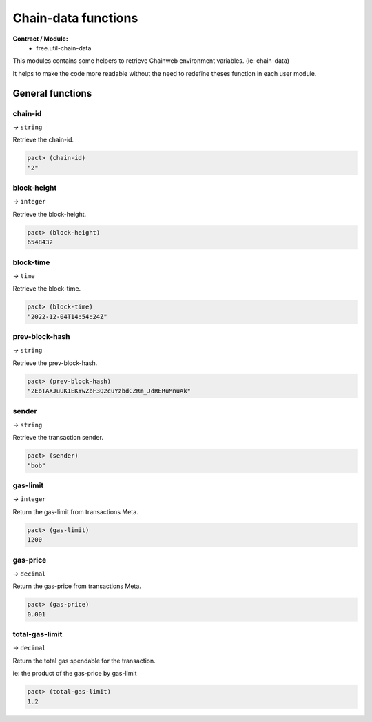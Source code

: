 Chain-data functions
======================
**Contract / Module:**
  * free.util-chain-data

This modules contains some helpers to retrieve Chainweb
environment variables. (ie: chain-data)

It helps to make the code more readable without the need
to redefine theses function in each user module.


General functions
-----------------

chain-id
~~~~~~~~
*→* ``string``

Retrieve the chain-id.

.. code:: lisp

  pact> (chain-id)
  "2"


block-height
~~~~~~~~~~~~
*→* ``integer``

Retrieve the block-height.

.. code:: lisp

  pact> (block-height)
  6548432


block-time
~~~~~~~~~~~
*→* ``time``

Retrieve the block-time.

.. code:: lisp

  pact> (block-time)
  "2022-12-04T14:54:24Z"

prev-block-hash
~~~~~~~~~~~~~~~
*→* ``string``

Retrieve the prev-block-hash.

.. code:: lisp

  pact> (prev-block-hash)
  "2EoTAXJuUK1EKYwZbF3Q2cuYzbdCZRm_JdRERuMnuAk"


sender
~~~~~~
*→* ``string``

Retrieve the transaction sender.

.. code:: lisp

  pact> (sender)
  "bob"


gas-limit
~~~~~~~~~
*→* ``integer``

Return the gas-limit from transactions Meta.

.. code:: lisp

  pact> (gas-limit)
  1200

gas-price
~~~~~~~~~
*→* ``decimal``

Return the gas-price from transactions Meta.

.. code:: lisp

  pact> (gas-price)
  0.001

total-gas-limit
~~~~~~~~~~~~~~~
*→* ``decimal``

Return the total gas spendable for the transaction.

ie: the product of the gas-price by gas-limit

.. code:: lisp

  pact> (total-gas-limit)
  1.2
